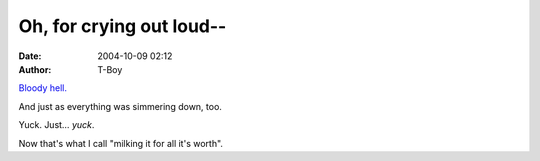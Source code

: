Oh, for crying out loud--
#########################
:date: 2004-10-09 02:12
:author: T-Boy

`Bloody hell.`_

.. raw:: html

   </p>

And just as everything was simmering down, too.

.. raw:: html

   </p>

Yuck. Just… *yuck*.

.. raw:: html

   </p>

Now that's what I call "milking it for all it's worth".

.. raw:: html

   </p>

.. _Bloody hell.: http://www.jeffooi.com/archives/2004/10/my_three_pints.php
